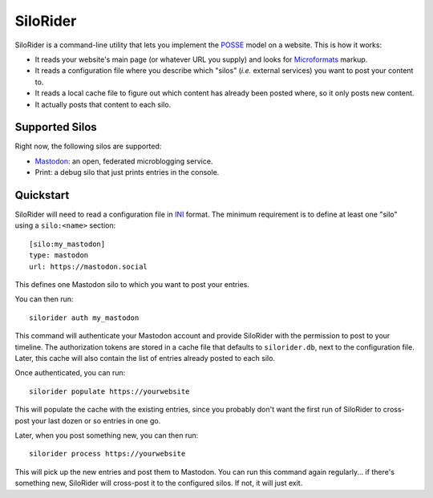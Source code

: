 
SiloRider
=========

SiloRider is a command-line utility that lets you implement the `POSSE`_ model
on a website. This is how it works:

- It reads your website's main page (or whatever URL you supply) and looks for
  `Microformats`_ markup.
- It reads a configuration file where you describe which "silos" (*i.e.*
  external services) you want to post your content to.
- It reads a local cache file to figure out which content has already been
  posted where, so it only posts new content.
- It actually posts that content to each silo.


Supported Silos
---------------

Right now, the following silos are supported:

- `Mastodon`_: an open, federated microblogging service.
- Print: a debug silo that just prints entries in the console.


Quickstart
----------

SiloRider will need to read a configuration file in `INI`_ format. The minimum requirement is to define at least one "silo" using a ``silo:<name>`` section::

    [silo:my_mastodon]
    type: mastodon
    url: https://mastodon.social

This defines one Mastodon silo to which you want to post your entries.

You can then run::

    silorider auth my_mastodon 

This command will authenticate your Mastodon account and provide SiloRider with the permission to post to your timeline. The authorization tokens are stored in a cache file that defaults to ``silorider.db``, next to the configuration file. Later, this cache will also contain the list of entries already posted to each silo.

Once authenticated, you can run::

    silorider populate https://yourwebsite

This will populate the cache with the existing entries, since you probably don't want the first run of SiloRider to cross-post your last dozen or so entries in one go.

Later, when you post something new, you can then run::

    silorider process https://yourwebsite

This will pick up the new entries and post them to Mastodon. You can run this command again regularly... if there's something new, SiloRider will cross-post it to the configured silos. If not, it will just exit.


.. _POSSE: https://indieweb.org/POSSE
.. _Microformats: http://microformats.org/
.. _Mastodon: https://joinmastodon.org/
.. _INI: https://en.wikipedia.org/wiki/INI_file

